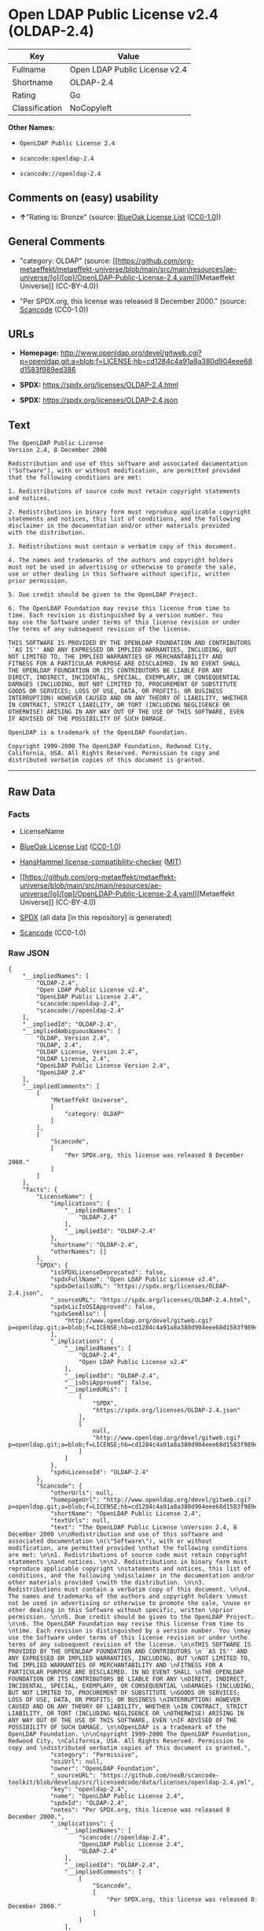 * Open LDAP Public License v2.4 (OLDAP-2.4)
| Key            | Value                         |
|----------------+-------------------------------|
| Fullname       | Open LDAP Public License v2.4 |
| Shortname      | OLDAP-2.4                     |
| Rating         | Go                            |
| Classification | NoCopyleft                    |

*Other Names:*

- =OpenLDAP Public License 2.4=

- =scancode:openldap-2.4=

- =scancode://openldap-2.4=

** Comments on (easy) usability

- *↑*"Rating is: Bronze" (source:
  [[https://blueoakcouncil.org/list][BlueOak License List]]
  ([[https://raw.githubusercontent.com/blueoakcouncil/blue-oak-list-npm-package/master/LICENSE][CC0-1.0]]))

** General Comments

- "category: OLDAP" (source:
  [[https://github.com/org-metaeffekt/metaeffekt-universe/blob/main/src/main/resources/ae-universe/[o]/[op]/OpenLDAP-Public-License-2.4.yaml][Metaeffekt
  Universe]] (CC-BY-4.0))

- "Per SPDX.org, this license was released 8 December 2000." (source:
  [[https://github.com/nexB/scancode-toolkit/blob/develop/src/licensedcode/data/licenses/openldap-2.4.yml][Scancode]]
  (CC0-1.0))

** URLs

- *Homepage:*
  http://www.openldap.org/devel/gitweb.cgi?p=openldap.git;a=blob;f=LICENSE;hb=cd1284c4a91a8a380d904eee68d1583f989ed386

- *SPDX:* https://spdx.org/licenses/OLDAP-2.4.html

- *SPDX:* https://spdx.org/licenses/OLDAP-2.4.json

** Text
#+begin_example
  The OpenLDAP Public License 
  Version 2.4, 8 December 2000 

  Redistribution and use of this software and associated documentation 
  ("Software"), with or without modification, are permitted provided 
  that the following conditions are met: 

  1. Redistributions of source code must retain copyright statements 
  and notices. 

  2. Redistributions in binary form must reproduce applicable copyright 
  statements and notices, this list of conditions, and the following 
  disclaimer in the documentation and/or other materials provided 
  with the distribution. 

  3. Redistributions must contain a verbatim copy of this document. 

  4. The names and trademarks of the authors and copyright holders 
  must not be used in advertising or otherwise to promote the sale, 
  use or other dealing in this Software without specific, written 
  prior permission. 

  5. Due credit should be given to the OpenLDAP Project. 

  6. The OpenLDAP Foundation may revise this license from time to 
  time. Each revision is distinguished by a version number. You 
  may use the Software under terms of this license revision or under 
  the terms of any subsequent revision of the license. 

  THIS SOFTWARE IS PROVIDED BY THE OPENLDAP FOUNDATION AND CONTRIBUTORS 
  ``AS IS'' AND ANY EXPRESSED OR IMPLIED WARRANTIES, INCLUDING, BUT 
  NOT LIMITED TO, THE IMPLIED WARRANTIES OF MERCHANTABILITY AND 
  FITNESS FOR A PARTICULAR PURPOSE ARE DISCLAIMED. IN NO EVENT SHALL 
  THE OPENLDAP FOUNDATION OR ITS CONTRIBUTORS BE LIABLE FOR ANY 
  DIRECT, INDIRECT, INCIDENTAL, SPECIAL, EXEMPLARY, OR CONSEQUENTIAL 
  DAMAGES (INCLUDING, BUT NOT LIMITED TO, PROCUREMENT OF SUBSTITUTE 
  GOODS OR SERVICES; LOSS OF USE, DATA, OR PROFITS; OR BUSINESS 
  INTERRUPTION) HOWEVER CAUSED AND ON ANY THEORY OF LIABILITY, WHETHER 
  IN CONTRACT, STRICT LIABILITY, OR TORT (INCLUDING NEGLIGENCE OR 
  OTHERWISE) ARISING IN ANY WAY OUT OF THE USE OF THIS SOFTWARE, EVEN 
  IF ADVISED OF THE POSSIBILITY OF SUCH DAMAGE. 

  OpenLDAP is a trademark of the OpenLDAP Foundation. 

  Copyright 1999-2000 The OpenLDAP Foundation, Redwood City, 
  California, USA. All Rights Reserved. Permission to copy and 
  distributed verbatim copies of this document is granted.
#+end_example

--------------

** Raw Data
*** Facts

- LicenseName

- [[https://blueoakcouncil.org/list][BlueOak License List]]
  ([[https://raw.githubusercontent.com/blueoakcouncil/blue-oak-list-npm-package/master/LICENSE][CC0-1.0]])

- [[https://github.com/HansHammel/license-compatibility-checker/blob/master/lib/licenses.json][HansHammel
  license-compatibility-checker]]
  ([[https://github.com/HansHammel/license-compatibility-checker/blob/master/LICENSE][MIT]])

- [[https://github.com/org-metaeffekt/metaeffekt-universe/blob/main/src/main/resources/ae-universe/[o]/[op]/OpenLDAP-Public-License-2.4.yaml][Metaeffekt
  Universe]] (CC-BY-4.0)

- [[https://spdx.org/licenses/OLDAP-2.4.html][SPDX]] (all data [in this
  repository] is generated)

- [[https://github.com/nexB/scancode-toolkit/blob/develop/src/licensedcode/data/licenses/openldap-2.4.yml][Scancode]]
  (CC0-1.0)

*** Raw JSON
#+begin_example
  {
      "__impliedNames": [
          "OLDAP-2.4",
          "Open LDAP Public License v2.4",
          "OpenLDAP Public License 2.4",
          "scancode:openldap-2.4",
          "scancode://openldap-2.4"
      ],
      "__impliedId": "OLDAP-2.4",
      "__impliedAmbiguousNames": [
          "OLDAP, Version 2.4",
          "OLDAP, 2.4",
          "OLDAP License, Version 2.4",
          "OLDAP License, 2.4",
          "OpenLDAP Public License Version 2.4",
          "OpenLDAP 2.4"
      ],
      "__impliedComments": [
          [
              "Metaeffekt Universe",
              [
                  "category: OLDAP"
              ]
          ],
          [
              "Scancode",
              [
                  "Per SPDX.org, this license was released 8 December 2000."
              ]
          ]
      ],
      "facts": {
          "LicenseName": {
              "implications": {
                  "__impliedNames": [
                      "OLDAP-2.4"
                  ],
                  "__impliedId": "OLDAP-2.4"
              },
              "shortname": "OLDAP-2.4",
              "otherNames": []
          },
          "SPDX": {
              "isSPDXLicenseDeprecated": false,
              "spdxFullName": "Open LDAP Public License v2.4",
              "spdxDetailsURL": "https://spdx.org/licenses/OLDAP-2.4.json",
              "_sourceURL": "https://spdx.org/licenses/OLDAP-2.4.html",
              "spdxLicIsOSIApproved": false,
              "spdxSeeAlso": [
                  "http://www.openldap.org/devel/gitweb.cgi?p=openldap.git;a=blob;f=LICENSE;hb=cd1284c4a91a8a380d904eee68d1583f989ed386"
              ],
              "_implications": {
                  "__impliedNames": [
                      "OLDAP-2.4",
                      "Open LDAP Public License v2.4"
                  ],
                  "__impliedId": "OLDAP-2.4",
                  "__isOsiApproved": false,
                  "__impliedURLs": [
                      [
                          "SPDX",
                          "https://spdx.org/licenses/OLDAP-2.4.json"
                      ],
                      [
                          null,
                          "http://www.openldap.org/devel/gitweb.cgi?p=openldap.git;a=blob;f=LICENSE;hb=cd1284c4a91a8a380d904eee68d1583f989ed386"
                      ]
                  ]
              },
              "spdxLicenseId": "OLDAP-2.4"
          },
          "Scancode": {
              "otherUrls": null,
              "homepageUrl": "http://www.openldap.org/devel/gitweb.cgi?p=openldap.git;a=blob;f=LICENSE;hb=cd1284c4a91a8a380d904eee68d1583f989ed386",
              "shortName": "OpenLDAP Public License 2.4",
              "textUrls": null,
              "text": "The OpenLDAP Public License \nVersion 2.4, 8 December 2000 \n\nRedistribution and use of this software and associated documentation \n(\"Software\"), with or without modification, are permitted provided \nthat the following conditions are met: \n\n1. Redistributions of source code must retain copyright statements \nand notices. \n\n2. Redistributions in binary form must reproduce applicable copyright \nstatements and notices, this list of conditions, and the following \ndisclaimer in the documentation and/or other materials provided \nwith the distribution. \n\n3. Redistributions must contain a verbatim copy of this document. \n\n4. The names and trademarks of the authors and copyright holders \nmust not be used in advertising or otherwise to promote the sale, \nuse or other dealing in this Software without specific, written \nprior permission. \n\n5. Due credit should be given to the OpenLDAP Project. \n\n6. The OpenLDAP Foundation may revise this license from time to \ntime. Each revision is distinguished by a version number. You \nmay use the Software under terms of this license revision or under \nthe terms of any subsequent revision of the license. \n\nTHIS SOFTWARE IS PROVIDED BY THE OPENLDAP FOUNDATION AND CONTRIBUTORS \n``AS IS'' AND ANY EXPRESSED OR IMPLIED WARRANTIES, INCLUDING, BUT \nNOT LIMITED TO, THE IMPLIED WARRANTIES OF MERCHANTABILITY AND \nFITNESS FOR A PARTICULAR PURPOSE ARE DISCLAIMED. IN NO EVENT SHALL \nTHE OPENLDAP FOUNDATION OR ITS CONTRIBUTORS BE LIABLE FOR ANY \nDIRECT, INDIRECT, INCIDENTAL, SPECIAL, EXEMPLARY, OR CONSEQUENTIAL \nDAMAGES (INCLUDING, BUT NOT LIMITED TO, PROCUREMENT OF SUBSTITUTE \nGOODS OR SERVICES; LOSS OF USE, DATA, OR PROFITS; OR BUSINESS \nINTERRUPTION) HOWEVER CAUSED AND ON ANY THEORY OF LIABILITY, WHETHER \nIN CONTRACT, STRICT LIABILITY, OR TORT (INCLUDING NEGLIGENCE OR \nOTHERWISE) ARISING IN ANY WAY OUT OF THE USE OF THIS SOFTWARE, EVEN \nIF ADVISED OF THE POSSIBILITY OF SUCH DAMAGE. \n\nOpenLDAP is a trademark of the OpenLDAP Foundation. \n\nCopyright 1999-2000 The OpenLDAP Foundation, Redwood City, \nCalifornia, USA. All Rights Reserved. Permission to copy and \ndistributed verbatim copies of this document is granted.",
              "category": "Permissive",
              "osiUrl": null,
              "owner": "OpenLDAP Foundation",
              "_sourceURL": "https://github.com/nexB/scancode-toolkit/blob/develop/src/licensedcode/data/licenses/openldap-2.4.yml",
              "key": "openldap-2.4",
              "name": "OpenLDAP Public License 2.4",
              "spdxId": "OLDAP-2.4",
              "notes": "Per SPDX.org, this license was released 8 December 2000.",
              "_implications": {
                  "__impliedNames": [
                      "scancode://openldap-2.4",
                      "OpenLDAP Public License 2.4",
                      "OLDAP-2.4"
                  ],
                  "__impliedId": "OLDAP-2.4",
                  "__impliedComments": [
                      [
                          "Scancode",
                          [
                              "Per SPDX.org, this license was released 8 December 2000."
                          ]
                      ]
                  ],
                  "__impliedCopyleft": [
                      [
                          "Scancode",
                          "NoCopyleft"
                      ]
                  ],
                  "__calculatedCopyleft": "NoCopyleft",
                  "__impliedText": "The OpenLDAP Public License \nVersion 2.4, 8 December 2000 \n\nRedistribution and use of this software and associated documentation \n(\"Software\"), with or without modification, are permitted provided \nthat the following conditions are met: \n\n1. Redistributions of source code must retain copyright statements \nand notices. \n\n2. Redistributions in binary form must reproduce applicable copyright \nstatements and notices, this list of conditions, and the following \ndisclaimer in the documentation and/or other materials provided \nwith the distribution. \n\n3. Redistributions must contain a verbatim copy of this document. \n\n4. The names and trademarks of the authors and copyright holders \nmust not be used in advertising or otherwise to promote the sale, \nuse or other dealing in this Software without specific, written \nprior permission. \n\n5. Due credit should be given to the OpenLDAP Project. \n\n6. The OpenLDAP Foundation may revise this license from time to \ntime. Each revision is distinguished by a version number. You \nmay use the Software under terms of this license revision or under \nthe terms of any subsequent revision of the license. \n\nTHIS SOFTWARE IS PROVIDED BY THE OPENLDAP FOUNDATION AND CONTRIBUTORS \n``AS IS'' AND ANY EXPRESSED OR IMPLIED WARRANTIES, INCLUDING, BUT \nNOT LIMITED TO, THE IMPLIED WARRANTIES OF MERCHANTABILITY AND \nFITNESS FOR A PARTICULAR PURPOSE ARE DISCLAIMED. IN NO EVENT SHALL \nTHE OPENLDAP FOUNDATION OR ITS CONTRIBUTORS BE LIABLE FOR ANY \nDIRECT, INDIRECT, INCIDENTAL, SPECIAL, EXEMPLARY, OR CONSEQUENTIAL \nDAMAGES (INCLUDING, BUT NOT LIMITED TO, PROCUREMENT OF SUBSTITUTE \nGOODS OR SERVICES; LOSS OF USE, DATA, OR PROFITS; OR BUSINESS \nINTERRUPTION) HOWEVER CAUSED AND ON ANY THEORY OF LIABILITY, WHETHER \nIN CONTRACT, STRICT LIABILITY, OR TORT (INCLUDING NEGLIGENCE OR \nOTHERWISE) ARISING IN ANY WAY OUT OF THE USE OF THIS SOFTWARE, EVEN \nIF ADVISED OF THE POSSIBILITY OF SUCH DAMAGE. \n\nOpenLDAP is a trademark of the OpenLDAP Foundation. \n\nCopyright 1999-2000 The OpenLDAP Foundation, Redwood City, \nCalifornia, USA. All Rights Reserved. Permission to copy and \ndistributed verbatim copies of this document is granted.",
                  "__impliedURLs": [
                      [
                          "Homepage",
                          "http://www.openldap.org/devel/gitweb.cgi?p=openldap.git;a=blob;f=LICENSE;hb=cd1284c4a91a8a380d904eee68d1583f989ed386"
                      ]
                  ]
              }
          },
          "HansHammel license-compatibility-checker": {
              "implications": {
                  "__impliedNames": [
                      "OLDAP-2.4"
                  ],
                  "__impliedCopyleft": [
                      [
                          "HansHammel license-compatibility-checker",
                          "NoCopyleft"
                      ]
                  ],
                  "__calculatedCopyleft": "NoCopyleft"
              },
              "licensename": "OLDAP-2.4",
              "copyleftkind": "NoCopyleft"
          },
          "Metaeffekt Universe": {
              "spdxIdentifier": "OLDAP-2.4",
              "shortName": null,
              "category": "OLDAP",
              "alternativeNames": [
                  "OLDAP, Version 2.4",
                  "OLDAP, 2.4",
                  "OLDAP License, Version 2.4",
                  "OLDAP License, 2.4",
                  "OpenLDAP Public License Version 2.4",
                  "OpenLDAP 2.4"
              ],
              "_sourceURL": "https://github.com/org-metaeffekt/metaeffekt-universe/blob/main/src/main/resources/ae-universe/[o]/[op]/OpenLDAP-Public-License-2.4.yaml",
              "otherIds": [
                  "scancode:openldap-2.4"
              ],
              "canonicalName": "OpenLDAP Public License 2.4",
              "_implications": {
                  "__impliedNames": [
                      "OpenLDAP Public License 2.4",
                      "OLDAP-2.4",
                      "scancode:openldap-2.4"
                  ],
                  "__impliedId": "OLDAP-2.4",
                  "__impliedAmbiguousNames": [
                      "OLDAP, Version 2.4",
                      "OLDAP, 2.4",
                      "OLDAP License, Version 2.4",
                      "OLDAP License, 2.4",
                      "OpenLDAP Public License Version 2.4",
                      "OpenLDAP 2.4"
                  ],
                  "__impliedComments": [
                      [
                          "Metaeffekt Universe",
                          [
                              "category: OLDAP"
                          ]
                      ]
                  ]
              }
          },
          "BlueOak License List": {
              "BlueOakRating": "Bronze",
              "url": "https://spdx.org/licenses/OLDAP-2.4.html",
              "isPermissive": true,
              "_sourceURL": "https://blueoakcouncil.org/list",
              "name": "Open LDAP Public License v2.4",
              "id": "OLDAP-2.4",
              "_implications": {
                  "__impliedNames": [
                      "OLDAP-2.4",
                      "Open LDAP Public License v2.4"
                  ],
                  "__impliedJudgement": [
                      [
                          "BlueOak License List",
                          {
                              "tag": "PositiveJudgement",
                              "contents": "Rating is: Bronze"
                          }
                      ]
                  ],
                  "__impliedCopyleft": [
                      [
                          "BlueOak License List",
                          "NoCopyleft"
                      ]
                  ],
                  "__calculatedCopyleft": "NoCopyleft",
                  "__impliedURLs": [
                      [
                          "SPDX",
                          "https://spdx.org/licenses/OLDAP-2.4.html"
                      ]
                  ]
              }
          }
      },
      "__impliedJudgement": [
          [
              "BlueOak License List",
              {
                  "tag": "PositiveJudgement",
                  "contents": "Rating is: Bronze"
              }
          ]
      ],
      "__impliedCopyleft": [
          [
              "BlueOak License List",
              "NoCopyleft"
          ],
          [
              "HansHammel license-compatibility-checker",
              "NoCopyleft"
          ],
          [
              "Scancode",
              "NoCopyleft"
          ]
      ],
      "__calculatedCopyleft": "NoCopyleft",
      "__isOsiApproved": false,
      "__impliedText": "The OpenLDAP Public License \nVersion 2.4, 8 December 2000 \n\nRedistribution and use of this software and associated documentation \n(\"Software\"), with or without modification, are permitted provided \nthat the following conditions are met: \n\n1. Redistributions of source code must retain copyright statements \nand notices. \n\n2. Redistributions in binary form must reproduce applicable copyright \nstatements and notices, this list of conditions, and the following \ndisclaimer in the documentation and/or other materials provided \nwith the distribution. \n\n3. Redistributions must contain a verbatim copy of this document. \n\n4. The names and trademarks of the authors and copyright holders \nmust not be used in advertising or otherwise to promote the sale, \nuse or other dealing in this Software without specific, written \nprior permission. \n\n5. Due credit should be given to the OpenLDAP Project. \n\n6. The OpenLDAP Foundation may revise this license from time to \ntime. Each revision is distinguished by a version number. You \nmay use the Software under terms of this license revision or under \nthe terms of any subsequent revision of the license. \n\nTHIS SOFTWARE IS PROVIDED BY THE OPENLDAP FOUNDATION AND CONTRIBUTORS \n``AS IS'' AND ANY EXPRESSED OR IMPLIED WARRANTIES, INCLUDING, BUT \nNOT LIMITED TO, THE IMPLIED WARRANTIES OF MERCHANTABILITY AND \nFITNESS FOR A PARTICULAR PURPOSE ARE DISCLAIMED. IN NO EVENT SHALL \nTHE OPENLDAP FOUNDATION OR ITS CONTRIBUTORS BE LIABLE FOR ANY \nDIRECT, INDIRECT, INCIDENTAL, SPECIAL, EXEMPLARY, OR CONSEQUENTIAL \nDAMAGES (INCLUDING, BUT NOT LIMITED TO, PROCUREMENT OF SUBSTITUTE \nGOODS OR SERVICES; LOSS OF USE, DATA, OR PROFITS; OR BUSINESS \nINTERRUPTION) HOWEVER CAUSED AND ON ANY THEORY OF LIABILITY, WHETHER \nIN CONTRACT, STRICT LIABILITY, OR TORT (INCLUDING NEGLIGENCE OR \nOTHERWISE) ARISING IN ANY WAY OUT OF THE USE OF THIS SOFTWARE, EVEN \nIF ADVISED OF THE POSSIBILITY OF SUCH DAMAGE. \n\nOpenLDAP is a trademark of the OpenLDAP Foundation. \n\nCopyright 1999-2000 The OpenLDAP Foundation, Redwood City, \nCalifornia, USA. All Rights Reserved. Permission to copy and \ndistributed verbatim copies of this document is granted.",
      "__impliedURLs": [
          [
              "SPDX",
              "https://spdx.org/licenses/OLDAP-2.4.html"
          ],
          [
              "SPDX",
              "https://spdx.org/licenses/OLDAP-2.4.json"
          ],
          [
              null,
              "http://www.openldap.org/devel/gitweb.cgi?p=openldap.git;a=blob;f=LICENSE;hb=cd1284c4a91a8a380d904eee68d1583f989ed386"
          ],
          [
              "Homepage",
              "http://www.openldap.org/devel/gitweb.cgi?p=openldap.git;a=blob;f=LICENSE;hb=cd1284c4a91a8a380d904eee68d1583f989ed386"
          ]
      ]
  }
#+end_example

*** Dot Cluster Graph
[[../dot/OLDAP-2.4.svg]]
